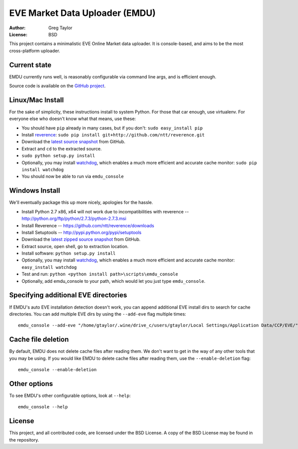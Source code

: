 EVE Market Data Uploader (EMDU)
===============================

:Author: Greg Taylor
:License: BSD

This project contains a minimalistic EVE Online Market data uploader. It is
console-based, and aims to be the most cross-platform uploader.

Current state
-------------

EMDU currently runs well, is reasonably configurable via command line args,
and is efficient enough.

Source code is available on the `GitHub project`_.

.. _GitHub project: https://github.com/gtaylor/EVE-Market-Data-Uploader

Linux/Mac Install
-----------------

For the sake of simplicity, these instructions install to system Python.
For those that car enough, use virtualenv. For everyone else who doesn't know
what that means, use these:

* You should have ``pip`` already in many cases, but if you don't: ``sudo easy_install pip``
* Install reverence_: ``sudo pip install git+http://github.com/ntt/reverence.git``
* Download the `latest source snapshot`_ from GitHub.
* Extract and ``cd`` to the extracted source.
* ``sudo python setup.py install``
* Optionally, you may install watchdog_, which enables a much more efficient
  and accurate cache monitor: ``sudo pip install watchdog``
* You should now be able to run via ``emdu_console``

.. _reverence: https://github.com/ntt/reverence
.. _watchdog: http://pypi.python.org/pypi/watchdog/
.. _latest source snapshot: https://github.com/gtaylor/EVE-Market-Data-Uploader/tarball/master

Windows Install
---------------

We'll eventually package this up more nicely, apologies for the hassle.

* Install Python 2.7 x86, x64 will not work due to incompatibilities with
  reverence -- http://python.org/ftp/python/2.7.3/python-2.7.3.msi
* Install Reverence -- https://github.com/ntt/reverence/downloads
* Install Setuptools -- http://pypi.python.org/pypi/setuptools
* Download the `latest zipped source snapshot`_ from GitHub.
* Extract source, open shell, go to extraction location.
* Install software: ``python setup.py install``
* Optionally, you may install watchdog_, which enables a much more efficient
  and accurate cache monitor: ``easy_install watchdog``
* Test and run: ``python <python install path>\scripts\emdu_console``
* Optionally, add emdu_console to your path, which would let you just type
  ``emdu_console``.

.. _latest zipped source snapshot: https://github.com/gtaylor/EVE-Market-Data-Uploader/zipball/master

Specifying additional EVE directories
-------------------------------------

If EMDU's auto EVE installation detection doesn't work, you can append
additional EVE install dirs to search for cache directories. You can add
multiple EVE dirs by using the ``--add-eve`` flag multiple times::

    emdu_console --add-eve "/home/gtaylor/.wine/drive_c/users/gtaylor/Local Settings/Application Data/CCP/EVE/"

Cache file deletion
-------------------

By default, EMDU does not delete cache files after reading them. We don't want
to get in the way of any other tools that you may be using. If you would like
EMDU to delete cache files after reading them, use the ``--enable-deletion``
flag::

    emdu_console --enable-deletion

Other options
-------------

To see EMDU's other configurable options, look at ``--help``::

    emdu_console --help

License
-------

This project, and all contributed code, are licensed under the BSD License.
A copy of the BSD License may be found in the repository.
